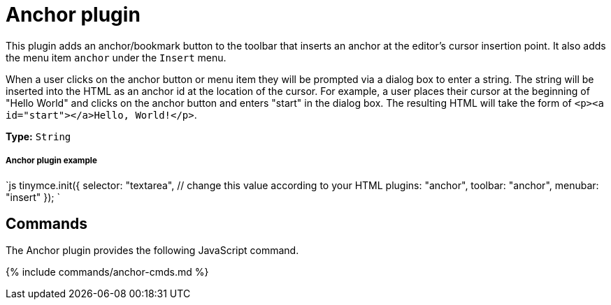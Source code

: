 = Anchor plugin
:controls: toolbar button, menu item
:description: Insert anchors (sometimes referred to as a bookmarks).
:title_nav: Anchor

This plugin adds an anchor/bookmark button to the toolbar that inserts an anchor at the editor's cursor insertion point. It also adds the menu item `anchor` under the `Insert` menu.

When a user clicks on the anchor button or menu item they will be prompted via a dialog box to enter a string. The string will be inserted into the HTML as an anchor id at the location of the cursor. For example, a user places their cursor at the beginning of "Hello World" and clicks on the anchor button and enters "start" in the dialog box. The resulting HTML will take the form of `<p><a id="start"></a>Hello, World!</p>`.

*Type:* `String`

[#anchor-plugin-example]
===== Anchor plugin example

`js
tinymce.init({
  selector: "textarea",  // change this value according to your HTML
  plugins: "anchor",
  toolbar: "anchor",
  menubar: "insert"
});
`

[#commands]
== Commands

The Anchor plugin provides the following JavaScript command.

{% include commands/anchor-cmds.md %}
